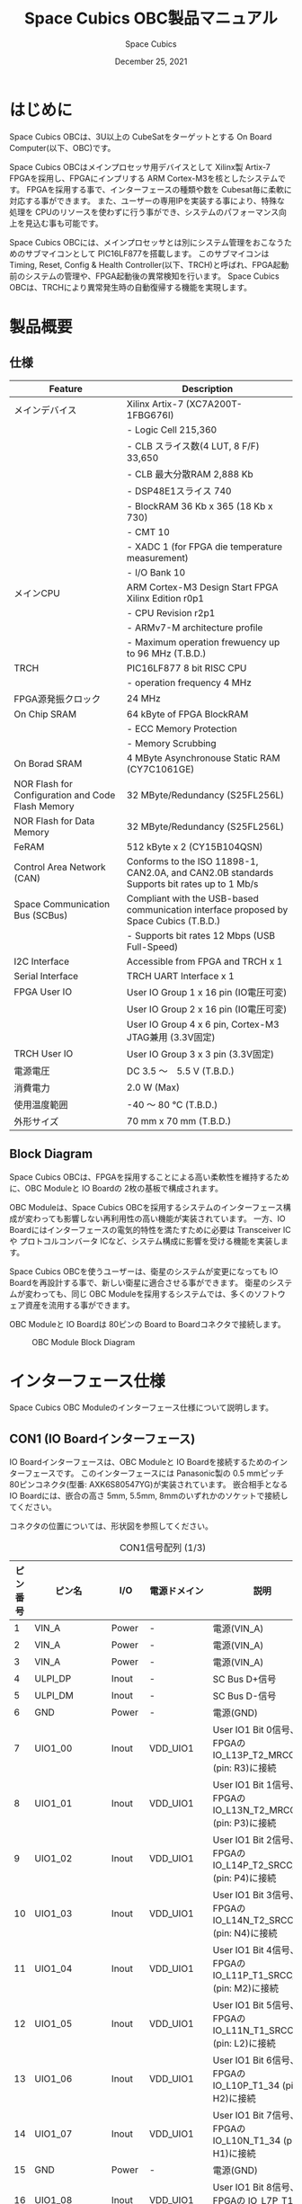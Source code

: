 #+TITLE: Space Cubics OBC製品マニュアル
#+SUBTITLE:
#+AUTHOR: Space Cubics
#+DATE: December 25, 2021
#+EMAIL: daisuke@spacecubics.com
#+OPTIONS: ^:{}
#+OPTIONS: H:6

* はじめに
Space Cubics OBCは、3U以上の CubeSatをターゲットとする On Board Computer(以下、OBC)です。

Space Cubics OBCはメインプロセッサ用デバイスとして Xilinx製 Artix-7 FPGAを採用し、FPGAにインプリする ARM Cortex-M3を核としたシステムです。
FPGAを採用する事で、インターフェースの種類や数を Cubesat毎に柔軟に対応する事ができます。
また、ユーザーの専用IPを実装する事により、特殊な処理を CPUのリソースを使わずに行う事ができ、システムのパフォーマンス向上を見込む事も可能です。

Space Cubics OBCには、メインプロセッサとは別にシステム管理をおこなうためのサブマイコンとして PIC16LF877を搭載します。
このサブマイコンは Timing, Reset, Config & Health Controller(以下、TRCH)と呼ばれ、FPGA起動前のシステムの管理や、FPGA起動後の異常検知を行います。
Space Cubics OBCは、TRCHにより異常発生時の自動復帰する機能を実現します。

* 製品概要
** 仕様

| Feature                                           | Description                                                                                 |
|---------------------------------------------------+---------------------------------------------------------------------------------------------|
| メインデバイス                                    | Xilinx Artix-7 (XC7A200T-1FBG676I)                                                          |
|                                                   | - Logic Cell 215,360                                                                        |
|                                                   | - CLB スライス数(4 LUT, 8 F/F) 33,650                                                       |
|                                                   | - CLB 最大分散RAM 2,888 Kb                                                                  |
|                                                   | - DSP48E1スライス 740                                                                       |
|                                                   | - BlockRAM 36 Kb x 365 (18 Kb x 730)                                                        |
|                                                   | - CMT 10                                                                                    |
|                                                   | - XADC 1 (for FPGA die temperature measurement)                                             |
|                                                   | - I/O Bank 10                                                                               |
| メインCPU                                         | ARM Cortex-M3 Design Start FPGA Xilinx Edition r0p1                                         |
|                                                   | - CPU Revision r2p1                                                                         |
|                                                   | - ARMv7-M architecture profile                                                              |
|                                                   | - Maximum operation frewuency up to 96 MHz (T.B.D.)                                         |
| TRCH                                              | PIC16LF877 8 bit RISC CPU                                                                   |
|                                                   | - operation frequency 4 MHz                                                                 |
| FPGA源発振クロック                                | 24 MHz                                                                                      |
| On Chip SRAM                                      | 64 kByte of FPGA BlockRAM                                                                   |
|                                                   | - ECC Memory Protection                                                                     |
|                                                   | - Memory Scrubbing                                                                          |
| On Borad SRAM                                     | 4 MByte Asynchronouse Static RAM (CY7C1061GE)                                               |
| NOR Flash for Configuration and Code Flash Memory | 32 MByte/Redundancy (S25FL256L)                                                             |
| NOR Flash for Data Memory                         | 32 MByte/Redundancy (S25FL256L)                                                             |
| FeRAM                                             | 512 kByte x 2 (CY15B104QSN)                                                                 |
| Control Area Network (CAN)                        | Conforms to the ISO 11898-1, CAN2.0A, and CAN2.0B standards Supports bit rates up to 1 Mb/s |
| Space Communication Bus (SCBus)                   | Compliant with the USB-based communication interface proposed by Space Cubics (T.B.D.)      |
|                                                   | - Supports bit rates 12 Mbps (USB Full-Speed)                                               |
| I2C Interface                                     | Accessible from FPGA and TRCH x 1                                                           |
| Serial Interface                                  | TRCH UART Interface x 1                                                                     |
| FPGA User IO                                      | User IO Group 1 x 16 pin (IO電圧可変)                                                       |
|                                                   | User IO Group 2 x 16 pin (IO電圧可変)                                                       |
|                                                   | User IO Group 4 x 6 pin, Cortex-M3 JTAG兼用 (3.3V固定)                                      |
| TRCH User IO                                      | User IO Group 3 x 3 pin (3.3V固定)                                                          |
| 電源電圧                                          | DC 3.5 〜　5.5 V (T.B.D.)                                                                   |
| 消費電力                                          | 2.0 W (Max)                                                                                 |
| 使用温度範囲                                      | -40 〜 80 ℃ (T.B.D.)                                                                       |
| 外形サイズ                                        | 70 mm x 70 mm (T.B.D.)                                                                      |

** Block Diagram
Space Cubics OBCは、FPGAを採用することによる高い柔軟性を維持するために、OBC Moduleと IO Boardの 2枚の基板で構成されます。

OBC Moduleは、Space Cubics OBCを採用するシステムのインターフェース構成が変わっても影響しない再利用性の高い機能が実装されています。
一方、IO Boardにはインターフェースの電気的特性を満たすために必要は Transceiver ICや プロトコルコンバータ ICなど、システム構成に影響を受ける機能を実装します。

Space Cubics OBCを使うユーザーは、衛星のシステムが変更になっても IO Boardを再設計する事で、新しい衛星に適合させる事ができます。
衛星のシステムが変わっても、同じ OBC Moduleを採用するシステムでは、多くのソフトウェア資産を流用する事ができます。

OBC Moduleと IO Boardは 80ピンの Board to Boardコネクタで接続します。

#+CAPTION: OBC Module Block Diagram
[[file:./images/BlockDiagram.png]]

* インターフェース仕様
Space Cubics OBC Moduleのインターフェース仕様について説明します。

** CON1 (IO Boardインターフェース)
IO Boardインターフェースは、OBC Moduleと IO Boardを接続するためのインターフェースです。
このインターフェースには Panasonic製の 0.5 mmピッチ 80ピンコネクタ(型番: AXK6S80547YG)が実装されています。
嵌合相手となる IO Boardには、嵌合の高さ 5mm, 5.5mm, 8mmのいずれかのソケットで接続してください。

コネクタの位置については、形状図を参照してください。

#+CAPTION: CON1信号配列 (1/3)
| ピン番号 | ピン名       | I/O    | 電源ドメイン | 説明                                                          |
|----------+--------------+--------+--------------+---------------------------------------------------------------|
|        1 | VIN_A        | Power  | -            | 電源(VIN_A)                                                   |
|        2 | VIN_A        | Power  | -            | 電源(VIN_A)                                                   |
|        3 | VIN_A        | Power  | -            | 電源(VIN_A)                                                   |
|        4 | ULPI_DP      | Inout  | -            | SC Bus D+信号                                                 |
|        5 | ULPI_DM      | Inout  | -            | SC Bus D-信号                                                 |
|        6 | GND          | Power  | -            | 電源(GND)                                                     |
|        7 | UIO1_00      | Inout  | VDD_UIO1     | User IO1 Bit 0信号、FPGAの IO_L13P_T2_MRCC_34 (pin: R3)に接続 |
|        8 | UIO1_01      | Inout  | VDD_UIO1     | User IO1 Bit 1信号、FPGAの IO_L13N_T2_MRCC_34 (pin: P3)に接続 |
|        9 | UIO1_02      | Inout  | VDD_UIO1     | User IO1 Bit 2信号、FPGAの IO_L14P_T2_SRCC_34 (pin: P4)に接続 |
|       10 | UIO1_03      | Inout  | VDD_UIO1     | User IO1 Bit 3信号、FPGAの IO_L14N_T2_SRCC_34 (pin: N4)に接続 |
|       11 | UIO1_04      | Inout  | VDD_UIO1     | User IO1 Bit 4信号、FPGAの IO_L11P_T1_SRCC_34 (pin: M2)に接続 |
|       12 | UIO1_05      | Inout  | VDD_UIO1     | User IO1 Bit 5信号、FPGAの IO_L11N_T1_SRCC_34 (pin: L2)に接続 |
|       13 | UIO1_06      | Inout  | VDD_UIO1     | User IO1 Bit 6信号、FPGAの IO_L10P_T1_34 (pin: H2)に接続      |
|       14 | UIO1_07      | Inout  | VDD_UIO1     | User IO1 Bit 7信号、FPGAの IO_L10N_T1_34 (pin: H1)に接続      |
|       15 | GND          | Power  | -            | 電源(GND)                                                     |
|       16 | UIO1_08      | Inout  | VDD_UIO1     | User IO1 Bit 8信号、FPGAの IO_L7P_T1_34 (pin: K1)に接続       |
|       17 | UIO1_09      | Inout  | VDD_UIO1     | User IO1 Bit 9信号、FPGAの IO_L7N_T1_34 (pin: J1)に接続       |
|       18 | UIO1_10      | Inout  | VDD_UIO1     | User IO1 Bit 10信号、FPGAの IO_L9P_T1_DQS_34 (pin: N1)に接続  |
|       19 | UIO1_11      | Inout  | VDD_UIO1     | User IO1 Bit 11信号、FPGAの IO_L9N_T1_DQS_34 (pin: M1)に接続  |
|       20 | UIO1_12      | Inout  | VDD_UIO1     | User IO1 Bit 12信号、FPGAの IO_L18P_T2_34 (pin: U2)に接続     |
|       21 | UIO1_13      | Inout  | VDD_UIO1     | User IO1 Bit 13信号、FPGAの IO_L18N_T2_34 (pin: U1)に接続     |
|       22 | UIO1_14      | Inout  | VDD_UIO1     | User IO1 Bit 14信号、FPGAの IO_L1P_T0_34 (pin: K3)に接続      |
|       23 | UIO1_15      | Inout  | VDD_UIO1     | User IO1 Bit 15信号、FPGAの IO_L1N_T0_34 (pin: J3)に接続      |
|       24 | GND          | Power  | -            | 電源(GND)                                                     |
|       25 | UIO3_00      | Inout  | VDD_3V3_IO   | User IO3 Bit 0信号、PIC16LF877の RD4/PSP4に接続               |
|       26 | UIO3_01      | Inout  | VDD_3V3_IO   | User IO3 Bit 1信号、PIC16LF877の RD5/PSP5に接続               |
|       27 | UIO3_02      | Inout  | VDD_3V3_IO   | User IO3 Bit 2信号、PIC16LF877の RD6/PSP6に接続               |
|       28 | UIO4_00      | Input  | VDD_3V3_IO   | User IO4 Bit 0信号、FPGAの IO_L22P_T3_12 (pin: AB16)に接続    |
|       29 | GND          | Power  | -            | 電源(GND)                                                     |
|       30 | TRCH_UART_TX | Output | VDD_3V3_IO   | TRCH UART TX信号、PIC16LF877の RC6/TX/CKに接続                |

#+CAPTION: CON1信号配列 (2/3)
| ピン番号 | ピン名       | I/O    | 電源ドメイン | 説明                                                                         |
|----------+--------------+--------+--------------+------------------------------------------------------------------------------|
|       31 | TRCH_UART_RX | Input  | VDD_3V3_IO   | TRCH UART RX信号、PIC16LF877の RC7/RX/DTに接続                               |
|       32 | TRCH_UART_EN | Output | VDD_3V3_IO   | TRCH UART Enable信号、PIC16LF877の RC2/CCP1に接続                            |
|       33 | GND          | Power  | -            | 電源(GND)                                                                    |
|       34 | I2C_EXT_SCL  | Output | VDD_3V3_IO   | TRCH UART TX信号、PIC16LF877の RC6/TX/CKに接続                               |
|       35 | I2C_EXT_SDA  | Inout  | VDD_3V3_IO   | TRCH UART RX信号、PIC16LF877の RC7/RX/DTに接続                               |
|       36 | WDOG_OUT     | Output | VDD_3V3_IO   | TRCH UART Enable信号、PIC16LF877の RC2/CCP1に接続                            |
|       37 | VDD_3V3_IO   | Power  | -            | 電源(VDD_3V3_IO)出力                                                         |
|       38 | VDD_3V3_IO   | Power  | -            | 電源(VDD_3V3_IO)出力                                                         |
|       39 | VDD_UIO1     | Power  | -            | 電源(VDD_UIO1)                                                               |
|       40 | VDD_UIO1     | Power  | -            | 電源(VDD_UIO1)                                                               |
|       41 | VDD_UIO2     | Power  | -            | 電源(VDD_UIO2)                                                               |
|       42 | VDD_UIO2     | Power  | -            | 電源(VDD_UIO2)                                                               |
|       43 | UIO4_05      | Inout  | VDD_3V3_IO   | User IO4 Bit 5/CM3 NTRST信号、FPGAの IO_0_13 (pin: U24)に接続                |
|       44 | UIO4_04      | Inout  | VDD_3V3_IO   | User IO4 Bit 4/CM3 TDO,SWO信号、FPGAの IO_L16P_T2_13 (pin: W20)に接続        |
|       45 | UIO4_03      | Inout  | VDD_3V3_IO   | User IO4 Bit 3/CM3 TDI信号、FPGAの IO_L16N_T2_13 (pin: Y20)に接続            |
|       46 | UIO4_02      | Inout  | VDD_3V3_IO   | User IO4 Bit 2/CM3 TMS,SWDIO信号、FPGAの IO_L14N_T2_SRCC_13 (pin: Y21)に接続 |
|       47 | UIO4_01      | Inout  | VDD_3V3_IO   | User IO4 Bit 1/CM3 TCK,SWCLK信号、FPGAの IO_L14P_T2_SRCC_13 (pin: W21)に接続 |
|       48 | GND          | Power  | -            | 電源(GND)                                                                    |
|       49 | ICPS_PGD     | Inout  | VDD_3V3_IO   | PIC PGD信号、PIC16LF877の RB7/PGDに接続                                      |
|       50 | ICPS_PGC     | Inout  | VDD_3V3_IO   | PIC PGC信号、PIC16LF877の RB6/PGCに接続                                      |
|       51 | ICSP_MCLR_B  | Inout  | VDD_3V3_IO   | PIC MCLR_B信号、PIC16LF877の MCLR/VPPに接続                                  |
|       52 | GND          | Power  | -            | 電源(GND)                                                                    |
|       53 | FPGA_TCK     | Output | VDD_3V3_IO   | FPGA JTAG TCK信号、FPGAの TCK_0 (pin: H12)に接続                             |
|       54 | FPGA_TDO     | Output | VDD_3V3_IO   | FPGA JTAG TDO信号、FPGAの TDO_0 (pin: J10)に接続                             |
|       55 | FPGA_TDI     | Input  | VDD_3V3_IO   | FPGA JTAG TDI信号、FPGAの TDI_0 (pin: H10)に接続                             |
|       56 | FPGA_TMS     | Output | VDD_3V3_IO   | FPGA JTAG TMS信号、FPGAの TMS_0 (pin: H11)に接続                             |
|       57 | GND          | Power  | -            | 電源(GND)                                                                    |
|       58 | UIO2_15      | Inout  | VDD_UIO2     | User IO2 Bit 15信号、FPGAの IO_L16N_T2_35 (pin: A4)に接続                    |
|       59 | UIO2_14      | Inout  | VDD_UIO2     | User IO2 Bit 14信号、FPGAの IO_L16P_T2_35 (pin: B4)に接続                    |
|       60 | UIO2_13      | Inout  | VDD_UIO2     | User IO2 Bit 13信号、FPGAの IO_L20N_T3_35 (pin: A2)に接続                    |
|       61 | UIO2_12      | Inout  | VDD_UIO2     | User IO2 Bit 12信号、FPGAの IO_L20P_T3_35 (pin: A3)に接続                    |
|       62 | UIO2_11      | Inout  | VDD_UIO2     | User IO2 Bit 11信号、FPGAの IO_L24N_T3_35 (pin: G1)に接続                    |
|       63 | UIO2_10      | Inout  | VDD_UIO2     | User IO2 Bit 10信号、FPGAの IO_L24P_T3_35 (pin: G2)に接続                    |
|       64 | UIO2_09      | Inout  | VDD_UIO2     | User IO2 Bit 9信号、FPGAの IO_L23N_T3_35 (pin: D1)に接続                     |
|       65 | UIO2_08      | Inout  | VDD_UIO2     | User IO2 Bit 8信号、FPGAの IO_L23P_T3_35 (pin: E1)に接続                     |
|       66 | GND          | Power  | -            | 電源(GND)                                                                    |
|       67 | UIO2_07      | Inout  | VDD_UIO2     | User IO2 Bit 7信号、FPGAの IO_L21N_T3_DQS_35 (pin: B1)に接続                 |
|       68 | UIO2_06      | Inout  | VDD_UIO2     | User IO2 Bit 6信号、FPGAの IO_L21P_T3_DQS_35 (pin: C1)に接続                 |
|       69 | UIO2_05      | Inout  | VDD_UIO2     | User IO2 Bit 5信号、FPGAの IO_L14N_T2_SRCC_35 (pin: C4)に接続                |
|       70 | UIO2_04      | Inout  | VDD_UIO2     | User IO2 Bit 4信号、FPGAの IO_L14P_T2_SRCC_35 (pin: D4)に接続                |

#+CAPTION: CON1信号配列 (3/3)
| ピン番号 | ピン名  | I/O   | 電源ドメイン | 説明                                                          |
|----------+---------+-------+--------------+---------------------------------------------------------------|
|       71 | UIO2_03 | Inout | VDD_UIO2     | User IO2 Bit 3信号、FPGAの IO_L11N_T1_SRCC_35 (pin: F4)に接続 |
|       72 | UIO2_02 | Inout | VDD_UIO2     | User IO2 Bit 2信号、FPGAの IO_L11P_T1_SRCC_35 (pin: G4)に接続 |
|       73 | UIO2_01 | Inout | VDD_UIO2     | User IO2 Bit 1信号、FPGAの IO_L13N_T2_MRCC_35 (pin: D5)に接続 |
|       74 | UIO2_00 | Inout | VDD_UIO2     | User IO2 Bit 0信号、FPGAの IO_L13P_T2_MRCC_35 (pin: E5)に接続 |
|       75 | GND     | Power | -            | 電源(GND)                                                     |
|       76 | CANL    | Inout | -            | SC OBC CAN L信号                                              |
|       77 | CANH    | Inout | -            | SC OBC CAN H信号                                              |
|       78 | VIN_B   | Power | -            | 電源(VIN_B)                                                   |
|       79 | VIN_B   | Power | -            | 電源(VIN_B)                                                   |
|       80 | VIN_B   | Power | -            | 電源(VIN_B)                                                   |

*** 電源入力
OBCへの電源は VIN_A, VIN_Bから入力します。

電源電圧の入力範囲は 3.5 〜 5.5Vです。

VIN_Aと VIN_Bは、冗長化の目的で OBC内部で別々の電源回路にて、OBC内部の電源を生成しています。
OBCに入力する電源が 1系統しか無い場合、VIN_Aと VIN_Bにはすべて同じ電源を接続して構いません。

*** User IO Group 1, 2
User IO Group 1, 2は、FPGAに接続され、ユーザーが自由に使用できる信号です。
User IO Group 1は FPGAの Bank 34、User IO Group 2は FPGAの Bank 35を専有しています。

| User IO | 信号名規則    | IO本数 | FPGA Bank | 対応するIO電源ピン |
|---------+---------------+--------+-----------+--------------------|
| Group 1 | UIO1_(Number) | 16本   | Bank 34   | VDD_UIO1           |
| Group 2 | UIO2_(Number) | 16本   | Bank 35   | VDD_UIO2           |

User IO Groupは VDD_UIO1, VDD_UIO02に任意の IO電圧を印加し使用する事ができます。
FPGAで使用したいIOに合ったIO電圧を印加してください。

FPGAの IO電源 (VCCO)は、FPGAの電源投入シーケンスに従い投入する必要があります。
OBC Moduleが出力する VDD_3V3信号が Highになった時のみ電圧を印加する事で、FPGAの電源シーケンスを守る事ができます。

以下の回路構成例を参考に、回路を構成してください。
回路例は User IO Group 1の場合の例のため、User Io Group 2に適用する場合、ピン番号などを読み替えてください。

#+CAPTION: User IO Group 1を 3.3 Vで使用する場合の回路構成例
#+ATTR_HTML: :width 350
[[file:./images/user_io_vdd33.png]]

User IOを 3.3 Vで使用する場合で、且つ IO Boardの回路の消費電流が 0.3 A未満の場合は、VDD_3V3を電源として使う事ができます。

#+CAPTION: User IO Group 1を 1.6Vで使用する場合の回路構成例
#+ATTR_HTML: :width 350
[[file:./images/user_io_vdd16.png]]

User IOを 1.6 Vで使用する場合や、IO Boardの回路の消費電流が 0.3 A以上の場合は、VDD_3V3をイネーブル信号とし、IO Board上で生成した電源を供給してください。

* FPGAシステム仕様
Space Cubics OBCのFPGAは、 Space Cubics OBCの主要機能を司るプロセッサです。
この章では Configuration後の FPGA機能について説明します。

#+CAPTION: Space Cubics OBC FPGA Block Diagram
[[file:./images/FPGA_BlockDiagram.png]]

Space Cubics OBCは ARM Cortex-M3を CPUに採用したシステムを構築します。

** FPGAシステム構成概要
システムは大きく 6つの機能に分割されます。

- System Controller
System Controllerは、FPGAのクロック, リセットを生成するためのモジュールです。
このモジュールで生成されるクロック, リセットは、FPGA全体に供給されます。

- CPU (ARM Cortex-M3)
Space Cubics OBCの FPGA機能を司る CPUを構成するモジュールです。
CPUはソフトコアで実装し、ARM Cortex-M3 Design Start FPGA-Xilinx editionを採用します。

- Main Memory System
Main Memory Systemは CPUが私用するメモリシステムである。
CPUとの接続は AXIで行われ、本システムは CPU Local Busとして実装します。

CPU Local Busは CPUモジュール内部の ARM Cortex-M3の Instruction code AHB, Data code AHBをまとめたバスとして構成されています。
このバスは AXI Interconnectorなどで分岐せず、メモリを直接付加し構成する事で Instructionアクセスのレイテンシーを最小限に抑えるよう設計されています。

- Main AXI Bus System
Main AXI Bus Systemは、CubeSat向けの OBCシステムとして必須となる機能の中で、アクセススピードが比較的重視されるIPをまとまたシステムです。

このバスには、コンピュータシステムとして必要なメモリコントロールIPや CubeSatのメインの通信バスとなる CANのコントローラIPなどが接続されています。

- Low Performance AHB System
Low Performance AHB Systemは、CubeSat向け OBCシステムとして必須となる機能の中、アクセス頻度の低いIPをまとめたシステムです。

このシステムはバスに AHBを採用する事で、IPの回路規模を小さくする事ができます。
このバスには、システムレジスタやI2Cコントローラなどが接続されます。

- Mission Bus System
Mission Bus SystemはCubeSatのミッションを行うためのIPを接続するシステムです。

ユーザーのロジックをはじめとするミッションに関わるIPはこのバスに接続されます。

* 形状図
** Space Cubics OBC基板形状図
#+CAPTION: OBC基板形状 および 固定穴寸法
[[file:./images/sc-obc-layout.png]]
